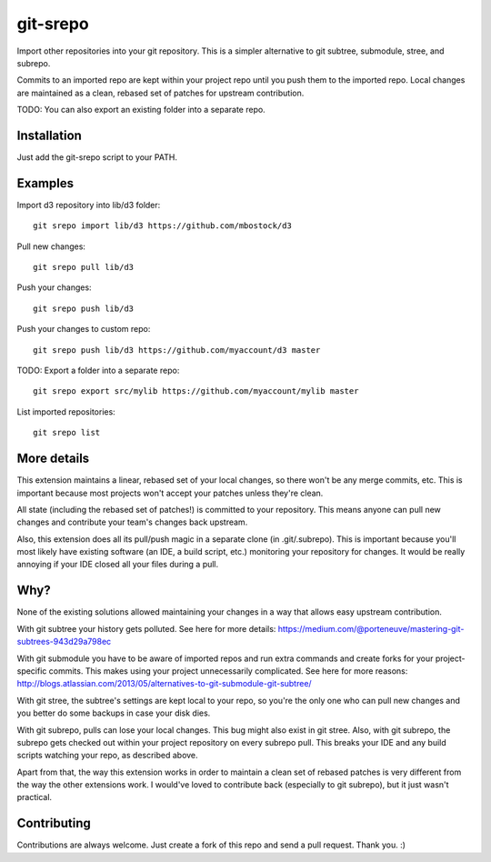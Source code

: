 git-srepo
=========
Import other repositories into your git repository.
This is a simpler alternative to git subtree, submodule, stree, and subrepo.

Commits to an imported repo are kept within your project repo until you push
them to the imported repo.
Local changes are maintained as a clean, rebased set of patches for upstream
contribution.

TODO: You can also export an existing folder into a separate repo.

Installation
------------
Just add the git-srepo script to your PATH.

Examples
--------
Import d3 repository into lib/d3 folder::

  git srepo import lib/d3 https://github.com/mbostock/d3

Pull new changes::

  git srepo pull lib/d3

Push your changes::

  git srepo push lib/d3

Push your changes to custom repo::

  git srepo push lib/d3 https://github.com/myaccount/d3 master

TODO: Export a folder into a separate repo::

  git srepo export src/mylib https://github.com/myaccount/mylib master

List imported repositories::

  git srepo list

More details
------------
This extension maintains a linear, rebased set of your local changes, so there
won't be any merge commits, etc.
This is important because most projects won't accept your patches unless
they're clean.

All state (including the rebased set of patches!) is committed to your
repository. This means anyone can pull new changes and contribute your team's
changes back upstream.

Also, this extension does all its pull/push magic in a separate clone (in
.git/.subrepo).
This is important because you'll most likely have existing software (an IDE,
a build script, etc.) monitoring your repository for changes. It would be
really annoying if your IDE closed all your files during a pull.

Why?
----
None of the existing solutions allowed maintaining your changes in a way
that allows easy upstream contribution.

With git subtree your history gets polluted. See here for more details:
https://medium.com/@porteneuve/mastering-git-subtrees-943d29a798ec

With git submodule you have to be aware of imported repos and run extra
commands and create forks for your project-specific commits. This makes
using your project unnecessarily complicated. See here for more reasons:
http://blogs.atlassian.com/2013/05/alternatives-to-git-submodule-git-subtree/

With git stree, the subtree's settings are kept local to your repo, so you're
the only one who can pull new changes and you better do some backups in case
your disk dies.

With git subrepo, pulls can lose your local changes. This bug might also exist
in git stree. Also, with git subrepo, the subrepo gets checked out within your
project repository on every subrepo pull. This breaks your IDE and any build
scripts watching your repo, as described above.

Apart from that, the way this extension works in order to maintain a clean set
of rebased patches is very different from the way the other extensions work.
I would've loved to contribute back (especially to git subrepo), but it just
wasn't practical.

Contributing
------------
Contributions are always welcome. Just create a fork of this repo and send a
pull request. Thank you. :)
